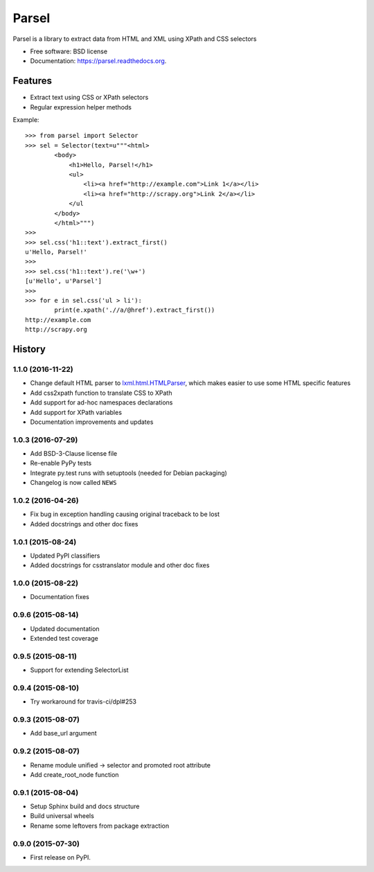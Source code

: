 ===============================
Parsel
===============================

.. image:: https://img.shields.io/travis/scrapy/parsel.svg
   :target: https://travis-ci.org/scrapy/parsel

.. image:: https://img.shields.io/pypi/v/parsel.svg
   :target: https://pypi.python.org/pypi/parsel

.. image:: https://img.shields.io/codecov/c/github/scrapy/parsel/master.svg
   :target: http://codecov.io/github/scrapy/parsel?branch=master
   :alt: Coverage report


Parsel is a library to extract data from HTML and XML using XPath and CSS selectors

* Free software: BSD license
* Documentation: https://parsel.readthedocs.org.

Features
--------

* Extract text using CSS or XPath selectors
* Regular expression helper methods

Example::

    >>> from parsel import Selector
    >>> sel = Selector(text=u"""<html>
            <body>
                <h1>Hello, Parsel!</h1>
                <ul>
                    <li><a href="http://example.com">Link 1</a></li>
                    <li><a href="http://scrapy.org">Link 2</a></li>
                </ul
            </body>
            </html>""")
    >>>
    >>> sel.css('h1::text').extract_first()
    u'Hello, Parsel!'
    >>>
    >>> sel.css('h1::text').re('\w+')
    [u'Hello', u'Parsel']
    >>>
    >>> for e in sel.css('ul > li'):
            print(e.xpath('.//a/@href').extract_first())
    http://example.com
    http://scrapy.org




History
-------

1.1.0 (2016-11-22)
~~~~~~~~~~~~~~~~~~

* Change default HTML parser to `lxml.html.HTMLParser <http://lxml.de/api/lxml.html.HTMLParser-class.html>`_,
  which makes easier to use some HTML specific features
* Add css2xpath function to translate CSS to XPath
* Add support for ad-hoc namespaces declarations
* Add support for XPath variables
* Documentation improvements and updates


1.0.3 (2016-07-29)
~~~~~~~~~~~~~~~~~~

* Add BSD-3-Clause license file
* Re-enable PyPy tests
* Integrate py.test runs with setuptools (needed for Debian packaging)
* Changelog is now called ``NEWS``

1.0.2 (2016-04-26)
~~~~~~~~~~~~~~~~~~

* Fix bug in exception handling causing original traceback to be lost
* Added docstrings and other doc fixes

1.0.1 (2015-08-24)
~~~~~~~~~~~~~~~~~~

* Updated PyPI classifiers
* Added docstrings for csstranslator module and other doc fixes


1.0.0 (2015-08-22)
~~~~~~~~~~~~~~~~~~

* Documentation fixes


0.9.6 (2015-08-14)
~~~~~~~~~~~~~~~~~~

* Updated documentation
* Extended test coverage


0.9.5 (2015-08-11)
~~~~~~~~~~~~~~~~~~

* Support for extending SelectorList


0.9.4 (2015-08-10)
~~~~~~~~~~~~~~~~~~

* Try workaround for travis-ci/dpl#253


0.9.3 (2015-08-07)
~~~~~~~~~~~~~~~~~~

* Add base_url argument


0.9.2 (2015-08-07)
~~~~~~~~~~~~~~~~~~

* Rename module unified -> selector and promoted root attribute
* Add create_root_node function


0.9.1 (2015-08-04)
~~~~~~~~~~~~~~~~~~

* Setup Sphinx build and docs structure
* Build universal wheels
* Rename some leftovers from package extraction


0.9.0 (2015-07-30)
~~~~~~~~~~~~~~~~~~

* First release on PyPI.


